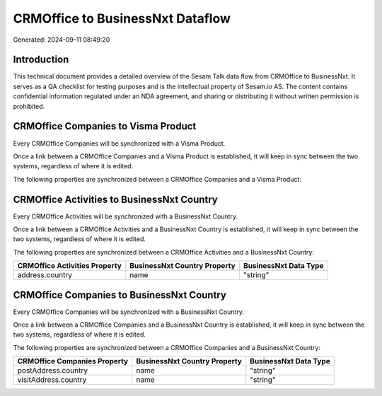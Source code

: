 =================================
CRMOffice to BusinessNxt Dataflow
=================================

Generated: 2024-09-11 08:49:20

Introduction
------------

This technical document provides a detailed overview of the Sesam Talk data flow from CRMOffice to BusinessNxt. It serves as a QA checklist for testing purposes and is the intellectual property of Sesam.io AS. The content contains confidential information regulated under an NDA agreement, and sharing or distributing it without written permission is prohibited.

CRMOffice Companies to Visma Product
------------------------------------
Every CRMOffice Companies will be synchronized with a Visma Product.

Once a link between a CRMOffice Companies and a Visma Product is established, it will keep in sync between the two systems, regardless of where it is edited.

The following properties are synchronized between a CRMOffice Companies and a Visma Product:

.. list-table::
   :header-rows: 1

   * - CRMOffice Companies Property
     - Visma Product Property
     - Visma Data Type


CRMOffice Activities to BusinessNxt Country
-------------------------------------------
Every CRMOffice Activities will be synchronized with a BusinessNxt Country.

Once a link between a CRMOffice Activities and a BusinessNxt Country is established, it will keep in sync between the two systems, regardless of where it is edited.

The following properties are synchronized between a CRMOffice Activities and a BusinessNxt Country:

.. list-table::
   :header-rows: 1

   * - CRMOffice Activities Property
     - BusinessNxt Country Property
     - BusinessNxt Data Type
   * - address.country
     - name
     - "string"


CRMOffice Companies to BusinessNxt Country
------------------------------------------
Every CRMOffice Companies will be synchronized with a BusinessNxt Country.

Once a link between a CRMOffice Companies and a BusinessNxt Country is established, it will keep in sync between the two systems, regardless of where it is edited.

The following properties are synchronized between a CRMOffice Companies and a BusinessNxt Country:

.. list-table::
   :header-rows: 1

   * - CRMOffice Companies Property
     - BusinessNxt Country Property
     - BusinessNxt Data Type
   * - postAddress.country
     - name
     - "string"
   * - visitAddress.country
     - name
     - "string"


